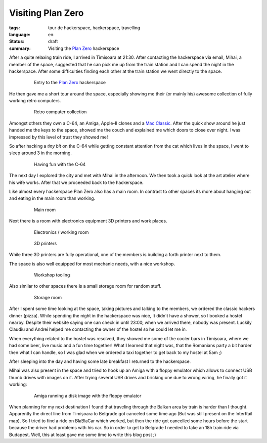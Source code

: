 Visiting Plan Zero
==================

:tags: tour de hackerspace, hackerspace, travelling
:language: en
:status: draft
:summary: Visiting the `Plan Zero`_ hackerspace

After a quite relaxing train ride, I arrived in Timișoara at 21:30.  After
contacting the hackerspace via email, Mihai, a member of the space, suggested
that he can pick me up from the train station and I can spend the night in the
hackerspace.  After some difficulties finding each other at the train station
we went directly to the space.

.. figure:: /images/tour_de_hackerspace/plan_zero/plan_zero_entry.jpg
    :target: /images/tour_de_hackerspace/plan_zero/plan_zero_entry.jpg
    :alt: Entry to the Plan Zero hackerspace
    :align: center
    :width: 80%
    :figwidth: 80%

    Entry to the `Plan Zero`_ hackerspace

He then gave me a short tour around the space, especially showing me their (or
mainly his) awesome collection of fully working retro computers.

.. figure:: /images/tour_de_hackerspace/plan_zero/plan_zero_retro_3.jpg
    :target: /images/tour_de_hackerspace/plan_zero/plan_zero_retro_3.jpg
    :alt: Retro computer collection
    :align: center
    :width: 80%
    :figwidth: 80%

    Retro computer collection

Amongst others they own a C-64, an Amiga, Apple-II clones and a `Mac Classic`_.
After the quick show around he just handed me the keys to the space, showed me
the couch and explained me which doors to close over night.  I was impressed by
this level of trust they showed me!

So after hacking a *tiny bit* on the C-64 while getting constant attention from
the cat which lives in the space, I went to sleep around 3 in the morning.

.. figure:: /images/tour_de_hackerspace/plan_zero/plan_zero_c64.jpg
    :target: /images/tour_de_hackerspace/plan_zero/plan_zero_c64.jpg
    :alt: Having fun with the C-64
    :align: center
    :width: 80%
    :figwidth: 80%

    Having fun with the C-64

The next day I explored the city and met with Mihai in the afternoon.  We then
took a quick look at the art atelier where his wife works.  After that we
proceeded back to the hackerspace.

Like almost every hackerspace Plan Zero also has a main room.  In contrast to
other spaces its more about hanging out and eating in the main room than
working.

.. figure:: /images/tour_de_hackerspace/plan_zero/plan_zero_main_room.jpg
    :target: /images/tour_de_hackerspace/plan_zero/plan_zero_main_room.jpg
    :alt: Main room
    :align: center
    :width: 80%
    :figwidth: 80%

    Main room

Next there is a room with electronics equipment 3D printers and work places.

.. figure:: /images/tour_de_hackerspace/plan_zero/plan_zero_electronics_working_room.jpg
    :target: /images/tour_de_hackerspace/plan_zero/plan_zero_electronics_working_room.jpg
    :alt: Electronics / working room
    :align: center
    :width: 80%
    :figwidth: 80%

    Electronics / working room

.. figure:: /images/tour_de_hackerspace/plan_zero/plan_zero_3d_printers.jpg
    :target: /images/tour_de_hackerspace/plan_zero/plan_zero_3d_printers.jpg
    :alt: 3D printers
    :align: center
    :width: 80%
    :figwidth: 80%

    3D printers

While three 3D printers are fully operational, one of the members is building a
forth printer next to them.

The space is also well equipped for most mechanic needs, with a nice workshop.

.. figure:: /images/tour_de_hackerspace/plan_zero/plan_zero_work_shop_2.jpg
    :target: /images/tour_de_hackerspace/plan_zero/plan_zero_work_shop_2.jpg
    :alt: Workshop tooling
    :align: center
    :width: 80%
    :figwidth: 80%

    Workshop tooling

Also similar to other spaces there is a small storage room for random stuff.

.. figure:: /images/tour_de_hackerspace/plan_zero/plan_zero_storage.jpg
    :target: /images/tour_de_hackerspace/plan_zero/plan_zero_storage.jpg
    :alt: Storage room
    :align: center
    :width: 80%
    :figwidth: 80%

    Storage room

After I spent some time looking at the space, taking pictures and talking to
the members, we ordered the classic hackers dinner (pizza).  While spending the
night in the hackerspace was nice, It didn't have a shower, so I booked a
hostel nearby.  Despite their website saying one can check in until 23:00, when
we arrived there, nobody was present.  Luckily Claudiu and Andrei helped me
contacting the owner of the hostel so he could let me in.

When everything related to the hostel was resolved, they showed me some of the
cooler bars in Timișoara, where we had some beer, live music and a fun time
together!  What I learned that night was, that the Romanians party a bit harder
then what I can handle, so I was glad when we ordered a taxi together to get
back to my hostel at 5am ;)

After sleeping into the day and having some late breakfast I returned to the
hackerspace.

Mihai was also present in the space and tried to hook up an Amiga with a floppy
emulator which allows to connect USB thumb drives with images on it.  After
trying several USB drives and bricking one due to wrong wiring, he finally got
it working:

.. figure:: /images/tour_de_hackerspace/plan_zero/plan_zero_retro_4.jpg
    :target: /images/tour_de_hackerspace/plan_zero/plan_zero_retro_4.jpg
    :alt: Amiga running a disk image with the floppy emulator
    :align: center
    :width: 80%
    :figwidth: 80%

    Amiga running a disk image with the floppy emulator

When planning for my next destination I found that traveling through the Balkan
area by train is harder than I thought.  Apparently the direct line from
Timișoara to Belgrade got canceled some time ago (But was still present on the
InterRail map).  So I tried to find a ride on BlaBlaCar which worked, but then
the ride got cancelled some hours before the start because the driver had
problems with his car.  So in order to get to Belgrade I needed to take an 18h
train ride via Budapest.  Well, this at least gave me some time to write this
blog post ;)

.. _`Plan Zero`: http://planzero.ro
.. _`Mac Classic`: /images/tour_de_hackerspace/plan_zero/plan_zero_retro_2.jpg
